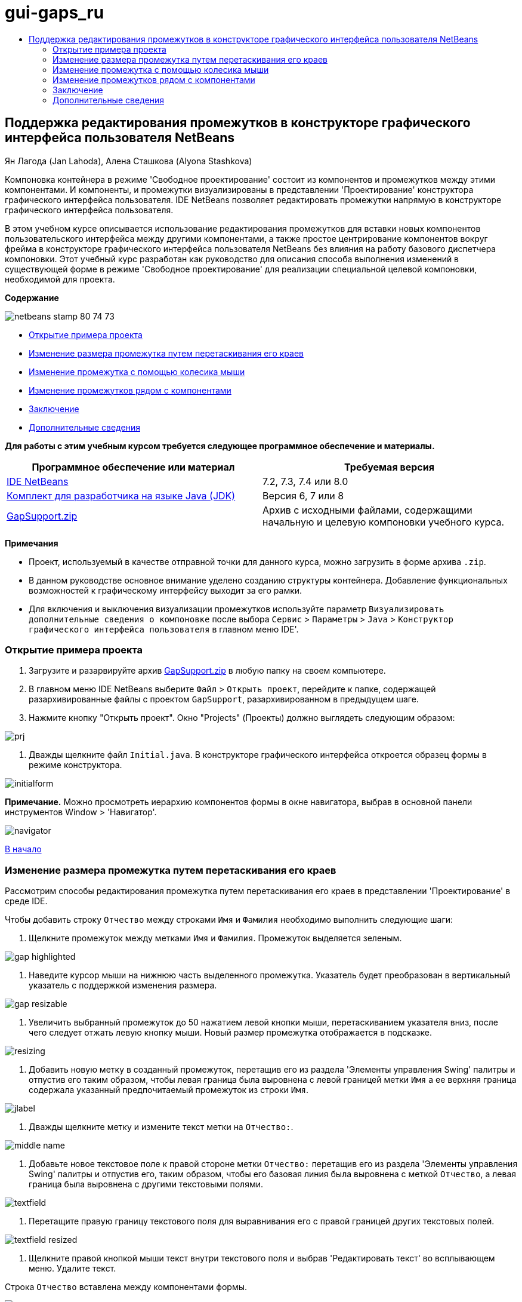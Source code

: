 // 
//     Licensed to the Apache Software Foundation (ASF) under one
//     or more contributor license agreements.  See the NOTICE file
//     distributed with this work for additional information
//     regarding copyright ownership.  The ASF licenses this file
//     to you under the Apache License, Version 2.0 (the
//     "License"); you may not use this file except in compliance
//     with the License.  You may obtain a copy of the License at
// 
//       http://www.apache.org/licenses/LICENSE-2.0
// 
//     Unless required by applicable law or agreed to in writing,
//     software distributed under the License is distributed on an
//     "AS IS" BASIS, WITHOUT WARRANTIES OR CONDITIONS OF ANY
//     KIND, either express or implied.  See the License for the
//     specific language governing permissions and limitations
//     under the License.
//

= gui-gaps_ru
:jbake-type: page
:jbake-tags: old-site, needs-review
:jbake-status: published
:keywords: Apache NetBeans  gui-gaps_ru
:description: Apache NetBeans  gui-gaps_ru
:toc: left
:toc-title:

== Поддержка редактирования промежутков в конструкторе графического интерфейса пользователя NetBeans

Ян Лагода (Jan Lahoda), Алена Сташкова (Alyona Stashkova)

Компоновка контейнера в режиме 'Свободное проектирование' состоит из компонентов и промежутков между этими компонентами. И компоненты, и промежутки визуализированы в представлении 'Проектирование' конструктора графического интерфейса пользователя. IDE NetBeans позволяет редактировать промежутки напрямую в конструкторе графического интерфейса пользователя.

В этом учебном курсе описывается использование редактирования промежутков для вставки новых компонентов пользовательского интерфейса между другими компонентами, а также простое центрирование компонентов вокруг фрейма в конструкторе графического интерфейса пользователя NetBeans без влияния на работу базового диспетчера компоновки. Этот учебный курс разработан как руководство для описания способа выполнения изменений в существующей форме в режиме 'Свободное проектирование' для реализации специальной целевой компоновки, необходимой для проекта.

*Содержание*

image:netbeans-stamp-80-74-73.png[title="Содержимое на этой странице применимо к IDE NetBeans 7.2, 7.3, 7.4 и 8.0"]

* link:#zip[Открытие примера проекта]
* link:#drag[Изменение размера промежутка путем перетаскивания его краев]
* link:#wheel[Изменение промежутка с помощью колесика мыши]
* link:#container[Изменение промежутков рядом с компонентами]
* link:#summary[Заключение]
* link:#seealso[Дополнительные сведения]

*Для работы с этим учебным курсом требуется следующее программное обеспечение и материалы.*

|===
|Программное обеспечение или материал |Требуемая версия 

|link:https://netbeans.org/downloads/index.html[IDE NetBeans] |7.2, 7.3, 7.4 или 8.0 

|link:http://java.sun.com/javase/downloads/index.jsp[Комплект для разработчика на языке Java (JDK)] |Версия 6, 7 или 8 

|link:https://netbeans.org/projects/samples/downloads/download/Samples%252FJava%252FGapSupport.zip[GapSupport.zip] |Архив с исходными файлами, содержащими начальную и целевую компоновки учебного курса. 
|===

*Примечания*

* Проект, используемый в качестве отправной точки для данного курса, можно загрузить в форме архива `.zip`.
* В данном руководстве основное внимание уделено созданию структуры контейнера. Добавление функциональных возможностей к графическому интерфейсу выходит за его рамки.
* Для включения и выключения визуализации промежутков используйте параметр `Визуализировать дополнительные сведения о компоновке` после выбора `Сервис` > `Параметры` > `Java` > `Конструктор графического интерфейса пользователя` в главном меню IDE'.

=== Открытие примера проекта

1. Загрузите и разарвируйте архив link:https://netbeans.org/projects/samples/downloads/download/Samples%252FJava%252FGapSupport.zip[GapSupport.zip] в любую папку на своем компьютере.
2. В главном меню IDE NetBeans выберите `Файл` > `Открыть проект`, перейдите к папке, содержащей разархивированные файлы с проектом `GapSupport`, разархивированном в предыдущем шаге.
3. Нажмите кнопку "Открыть проект".
Окно "Projects" (Проекты) должно выглядеть следующим образом:

image:prj.png[]

4. Дважды щелкните файл `Initial.java`.
В конструкторе графического интерфейса откроется образец формы в режиме конструктора.

image:initialform.png[]

*Примечание.* Можно просмотреть иерархию компонентов формы в окне навигатора, выбрав в основной панели инструментов Window > 'Навигатор'.

image:navigator.png[]

link:#top[В начало]

=== Изменение размера промежутка путем перетаскивания его краев

Рассмотрим способы редактирования промежутка путем перетаскивания его краев в представлении 'Проектирование' в среде IDE.

Чтобы добавить строку `Отчество` между строками `Имя` и `Фамилия` необходимо выполнить следующие шаги:

1. Щелкните промежуток между метками `Имя` и `Фамилия`.
Промежуток выделяется зеленым.

image:gap-highlighted.png[]

2. Наведите курсор мыши на нижнюю часть выделенного промежутка.
Указатель будет преобразован в вертикальный указатель с поддержкой изменения размера.

image:gap-resizable.png[]

3. Увеличить выбранный промежуток до 50 нажатием левой кнопки мыши, перетаскиванием указателя вниз, после чего следует отжать левую кнопку мыши.
Новый размер промежутка отображается в подсказке.

image:resizing.png[]

4. Добавить новую метку в созданный промежуток, перетащив его из раздела 'Элементы управления Swing' палитры и отпустив его таким образом, чтобы левая граница была выровнена с левой границей метки `Имя` а ее верхняя граница содержала указанный предпочитаемый промежуток из строки `Имя`.

image:jlabel.png[]

5. Дважды щелкните метку и измените текст метки на `Отчество:`.

image:middle-name.png[]

6. Добавьте новое текстовое поле к правой стороне метки `Отчество:` перетащив его из раздела 'Элементы управления Swing' палитры и отпустив его, таким образом, чтобы его базовая линия была выровнена с меткой `Отчество`, а левая граница была выровнена с другими текстовыми полями.

image:textfield.png[]

7. Перетащите правую границу текстового поля для выравнивания его с правой границей других текстовых полей.

image:textfield-resized.png[]

8. Щелкните правой кнопкой мыши текст внутри текстового поля и выбрав 'Редактировать текст' во всплывающем меню. Удалите текст.

Строка `Отчество` вставлена между компонентами формы.

image:middle-inserted-gap.png[]

link:#top[В начало]

=== Изменение промежутка с помощью колесика мыши

Среда IDE позволяет изменить промежуток щелчком мыши и последующей прокруткой колесиком мыши для задания точного размера промежутка.

Для удаление оставшегося пространства между строками `Отчество` и `Фаилия` щелкните промежуток ниже и уменьшите высоту промежутка путем прокрутки колесика мыши вниз и задания нового размера равным `малому по умолчанию`.

*Примечание.* Конструктор графического интерфейса пользователя NetBeans поддерживает три рекомендуемых промежутка для размещения компонентов - `малый по умолчанию`, `средний по умолчанию` и `большой по умолчанию`.

image:default-small.png[]

Размер промежутка между компонентами формы можно изменить с помощью колесика мыши и использование рекомендованного промежутка.

image:middle-inserted.png[]

link:#top[В начало]

=== Изменение промежутков рядом с компонентами

Можно выполнить центрирование компонента, заключив его в два идентичных промежутка, которые были ранее помечены как поддерживающие изменение размера.

*Примечание.* Контейнер используется для указания местоположения центрирования компонентов. Можно отцентрировать кнопки, не добавляя их к новой панели, но это трудно сделать в конструкторе графического интерфейса пользователя и полученная компоновка будет отличаться некоторой ненадежностью. Поэтому мы рекомендуем включать компонент, отцентрированный на панели там, где это возможно.

*Для включения кнопок и промежутков с поддержкой изменения размера в отдельный контейнер выполните следующие действия:*

1. Выберите в форме все четыре кнопки.
2. Щелкните правой кнопкой мыши выборку и выберите `Заключить в` > `Панель` во всплывающем меню.

image:enclose-panel.png[]

Кнопки будут добавлены в контейнер.

image:buttons-enclosed.png[]

*Чтобы удалить новые созданные промежутки пробелы слева и справа от кнопок, выполните следующие шаги:*

1. Щелкните правой кнопкой мыши одну из кнопок и выберите 'Изменить пространство компоновки' во всплывающем меню.
Отображается диалоговое окно 'Изменить пространство компоновки'.

image:edit-layout-space.png[]

2. Задайте размер левого и правого промежутка равным 0 и нажмите OK.
Промежутки справа и слева от кнопок удаляются с помощью диалогового окна 'Изменить пространство компоновки'.

image:gaps-removed.png[]

*Чтобы включить для промежутков выше и ниже контейнера поддержку изменения размера, выполните следующие действия:*

1. Дважды щелкните промежуток в нижней части последней кнопки.
Отображается диалоговое окно 'Изменить пространство компоновки'.
2. В диалоговом окне выберите 'Изменить пространство компоновки' выберите параметр `С поддержкой изменения размера` и нажмите ОК.

link:bottom.png[image:bottom-small.png[]]

3. Повторите шаги 1 и 2 для промежутка над самой верхней кнопкой.
Для промежутков выше и ниже контейнера с кнопками включена поддержка изменения размера.

*Центрирование кнопок в образце формы*:

Перетащите нижнюю границу контейнера с кнопками для выравнивания с нижними границами списков, как показано ниже:

image:align.png[]

Контейнер растягивается для соответствия высоте списков `Доступные темы` и `Выбранные темы`. Кнопки центрируются в пространстве, определенном включающим контейнером, поскольку окружающие промежутки были помечены как поддерживающие изменение размера.

image:buttons-centered.png[]

link:#top[В начало]

=== Заключение

В этом учебном руководстве была усовершенствована простая форма. Этот учебный курс разработан как руководство для описания способа выполнения изменений в существующей форме в режиме 'Свободное проектирование' для реализации специальной целевой компоновки, необходимой для проекта.

link:#top[В начало]

link:/about/contact_form.html?to=3&subject=Feedback:%20Gap%20Support[Отправить отзыв по этому учебному курсу]


=== Дополнительные сведения

Изучение учебного курса 'Поддержка редактирования промежутков в конструкторе графического интерфейса пользователя NetBeans' завершено. Сведения о добавлении функциональных возможностей к создаваемому графическому интерфейсу приведены в разделах:

* link:http://www.oracle.com/pls/topic/lookup?ctx=nb8000&id=NBDAG920[Реализация графических интерфейсов Java] в документе _Разработка приложений в IDE NetBeans_
* link:gui-functionality.html[Введение в создание графического интерфейса на языке Java]
* link:http://wiki.netbeans.org/NetBeansUserFAQ#GUI_Editor_.28Matisse.29[Часто задаваемые вопросы по GUI Builder]
* link:../../trails/matisse.html[Учебная карта по приложениям с графическим интерфейсом Java]

link:#top[В начало]


NOTE: This document was automatically converted to the AsciiDoc format on 2018-03-13, and needs to be reviewed.
